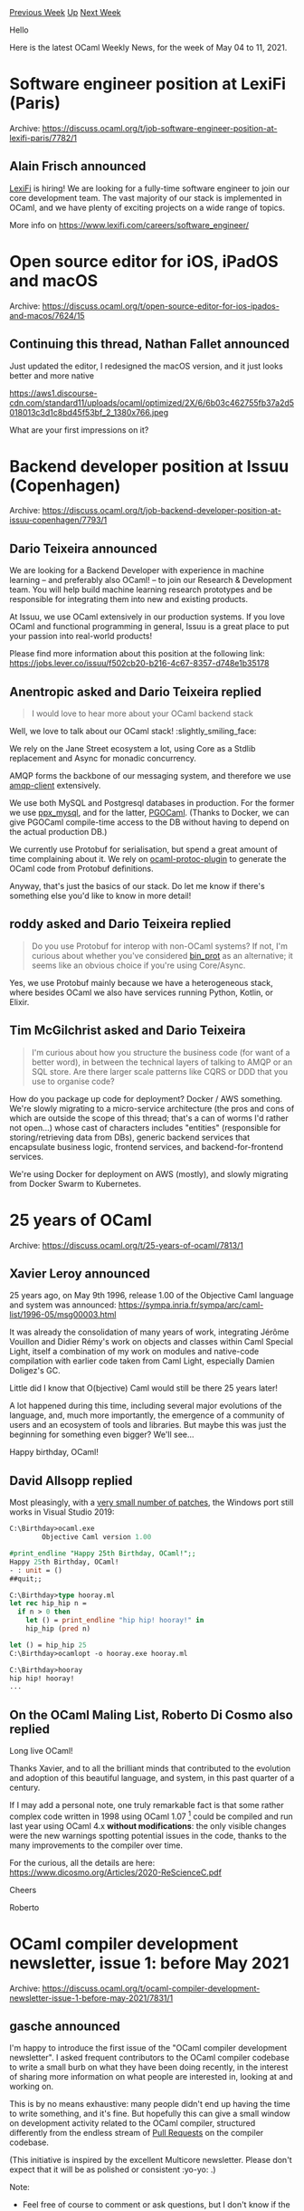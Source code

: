 #+OPTIONS: ^:nil
#+OPTIONS: html-postamble:nil
#+OPTIONS: num:nil
#+OPTIONS: toc:nil
#+OPTIONS: author:nil
#+HTML_HEAD: <style type="text/css">#table-of-contents h2 { display: none } .title { display: none } .authorname { text-align: right }</style>
#+HTML_HEAD: <style type="text/css">.outline-2 {border-top: 1px solid black;}</style>
#+TITLE: OCaml Weekly News
[[https://alan.petitepomme.net/cwn/2021.05.04.html][Previous Week]] [[https://alan.petitepomme.net/cwn/index.html][Up]] [[https://alan.petitepomme.net/cwn/2021.05.18.html][Next Week]]

Hello

Here is the latest OCaml Weekly News, for the week of May 04 to 11, 2021.

#+TOC: headlines 1


* Software engineer position at LexiFi (Paris)
:PROPERTIES:
:CUSTOM_ID: 1
:END:
Archive: https://discuss.ocaml.org/t/job-software-engineer-position-at-lexifi-paris/7782/1

** Alain Frisch announced


[[https://www.lexifi.com][LexiFi]] is hiring! We are looking for a fully-time software engineer to join our core
development team. The vast majority of our stack is implemented in OCaml, and we have plenty of exciting projects on
a wide range of topics.

More info on https://www.lexifi.com/careers/software_engineer/
      



* Open source editor for iOS, iPadOS and macOS
:PROPERTIES:
:CUSTOM_ID: 2
:END:
Archive: https://discuss.ocaml.org/t/open-source-editor-for-ios-ipados-and-macos/7624/15

** Continuing this thread, Nathan Fallet announced


Just updated the editor, I redesigned the macOS version, and it just looks better and more native

https://aws1.discourse-cdn.com/standard11/uploads/ocaml/optimized/2X/6/6b03c462755fb37a2d5018013c3d1c8bd45f53bf_2_1380x766.jpeg

What are your first impressions on it?
      



* Backend developer position at Issuu (Copenhagen)
:PROPERTIES:
:CUSTOM_ID: 3
:END:
Archive: https://discuss.ocaml.org/t/job-backend-developer-position-at-issuu-copenhagen/7793/1

** Dario Teixeira announced


We are looking for a Backend Developer with experience in machine learning -- and preferably also OCaml! -- to join
our Research & Development team. You will help build machine learning research prototypes and be responsible for
integrating them into new and existing products.

At Issuu, we use OCaml extensively in our production systems. If you love OCaml and functional programming in
general, Issuu is a great place to put your passion into real-world products!

Please find more information about this position at the following link:
https://jobs.lever.co/issuu/f502cb20-b216-4c67-8357-d748e1b35178
      

** Anentropic asked and Dario Teixeira replied


#+begin_quote
I would love to hear more about your OCaml backend stack
#+end_quote

Well, we love to talk about our OCaml stack! :slightly_smiling_face:

We rely on the Jane Street ecosystem a lot, using Core as a Stdlib replacement and Async for monadic concurrency.

AMQP forms the backbone of our messaging system, and therefore we use
[[https://github.com/andersfugmann/amqp-client][amqp-client]] extensively.

We use both MySQL and Postgresql databases in production. For the former we use
[[https://github.com/issuu/ppx_mysql][ppx_mysql]], and for the latter,
[[https://github.com/darioteixeira/pgocaml][PGOCaml]]. (Thanks to Docker, we can give PGOCaml compile-time access to
the DB without having to depend on the actual production DB.)

We currently use Protobuf for serialisation, but spend a great amount of time complaining about it. We rely on
[[https://github.com/issuu/ocaml-protoc-plugin][ocaml-protoc-plugin]] to generate the OCaml code from Protobuf
definitions.

Anyway, that's just the basics of our stack. Do let me know if there's something else you'd like to know in more
detail!
      

** roddy asked and Dario Teixeira replied


#+begin_quote
Do you use Protobuf for interop with non-OCaml systems? If not, I'm curious about whether you've considered
[[https://github.com/janestreet/bin_prot/blob/master/README.md][bin_prot]] as an alternative; it seems like an obvious
choice if you're using Core/Async.
#+end_quote

Yes, we use Protobuf mainly because we have a heterogeneous stack, where besides OCaml we also have services running
Python, Kotlin, or Elixir.
      

** Tim McGilchrist asked and Dario Teixeira


#+begin_quote
I'm curious about how you structure the business code (for want of a better word), in between the technical layers of
talking to AMQP or an SQL store. Are there larger scale patterns like CQRS or DDD that you use to organise code?
#+end_quote

How do you package up code for deployment? Docker / AWS something.
We're slowly migrating to a micro-service architecture (the pros and cons of which are outside the scope of this
thread; that's a can of worms I'd rather not open...) whose cast of characters includes "entities" (responsible for
storing/retrieving data from DBs), generic backend services that encapsulate business logic, frontend services, and
backend-for-frontend services.

We're using Docker for deployment on AWS (mostly), and slowly migrating from Docker Swarm to Kubernetes.
      



* 25 years of OCaml
:PROPERTIES:
:CUSTOM_ID: 4
:END:
Archive: https://discuss.ocaml.org/t/25-years-of-ocaml/7813/1

** Xavier Leroy announced


25 years ago, on May 9th 1996, release 1.00 of the Objective Caml language and system was announced:
https://sympa.inria.fr/sympa/arc/caml-list/1996-05/msg00003.html

It was already the consolidation of many years of work, integrating Jérôme Vouillon and Didier Rémy's work on objects
and classes within Caml Special Light, itself a combination of my work on modules and native-code compilation with
earlier code taken from Caml Light, especially Damien Doligez's GC.

Little did I know that O(bjective) Caml would still be there 25 years later!

A lot happened during this time, including several major evolutions of the language, and, much more importantly, the
emergence of a community of users and an ecosystem of tools and libraries.  But maybe this was just the beginning for
something even bigger?  We'll see...

Happy birthday, OCaml!
      

** David Allsopp replied


Most pleasingly, with a [[https://github.com/dra27/ocaml/commits/25-years-of-ocaml][very small number of patches]], the Windows port still works in Visual Studio 2019:

#+begin_src ocaml
C:\Birthday>ocaml.exe
        Objective Caml version 1.00

#print_endline "Happy 25th Birthday, OCaml!";;
Happy 25th Birthday, OCaml!
- : unit = ()
##quit;;

C:\Birthday>type hooray.ml
let rec hip_hip n =
  if n > 0 then
    let () = print_endline "hip hip! hooray!" in
    hip_hip (pred n)

let () = hip_hip 25
C:\Birthday>ocamlopt -o hooray.exe hooray.ml

C:\Birthday>hooray
hip hip! hooray!
...
#+end_src
      

** On the OCaml Maling List, Roberto Di Cosmo also replied


Long live OCaml!

Thanks Xavier, and to all the brilliant minds that contributed to the evolution
and adoption of this beautiful language, and system, in this past quarter of a century.

If I may add a personal note, one truly remarkable fact is that some rather
complex code written in 1998 using OCaml 1.07 [1] could be compiled and run last
year using OCaml 4.x *without modifications*: the only visible changes were the
new warnings spotting potential issues in the code, thanks to the many
improvements to the compiler over time.

For the curious, all the details are here: https://www.dicosmo.org/Articles/2020-ReScienceC.pdf

Cheers

Roberto

[1] that was the first version including support for marshalling closures,
added in a fantastic one week-spring in Pisa exactly for this code :-)
      



* OCaml compiler development newsletter, issue 1: before May 2021
:PROPERTIES:
:CUSTOM_ID: 5
:END:
Archive: https://discuss.ocaml.org/t/ocaml-compiler-development-newsletter-issue-1-before-may-2021/7831/1

** gasche announced


I'm happy to introduce the first issue of the "OCaml compiler development newsletter". I asked frequent contributors
to the OCaml compiler codebase to write a small burb on what they have been doing recently, in the interest of
sharing more information on what people are interested in, looking at and working on.

This is by no means exhaustive: many people didn't end up having the time to write something, and it's fine. But
hopefully this can give a small window on development activity related to the OCaml compiler, structured differently
from the endless stream of [[https://github.com/ocaml/ocaml/pulls][Pull Requests]] on the compiler codebase.

(This initiative is inspired by the excellent Multicore newsletter. Please don't expect that it will be as polished
or consistent :yo-yo: .)

Note:

- Feel free of course to comment or ask questions, but I don't know if the people who wrote a small blurb will be looking at the thread, so no promises.

- If you have been working on the OCaml compiler and want to say something, please feel free to post! If you would like me to get in touch next time I prepare a newsletter issue (some random point in the future), please let me know by email at (gabriel.scherer at gmail).

*** @dra27 (David Allsopp)

Compiler relocation patches now exist. There's still a few left to write, and they need splitting into reviewable
PRs, but the core features are working. A compiler installation can be copied to a new location and still work,
meaning that local switches in opam may in theory be renamed and, more importantly, we can cache previously-built
compilers in an opam root to allow a new switch's compiler to be a copy. This probably won't be reviewed in time for
4.13, although it's intended that once merged opam-repository will carry back-ports to earlier compilers.

A whole slew of scripting pain has lead to some possible patches to reduce the use of scripts in the compiler build
to somewhat closer to none.

FlexDLL bootstrap has been completely overhauled, reducing build time considerably. This will be in 4.13
(#[[https://github.com/ocaml/ocaml/pull/10135][10135]])

*** @nojb (Nicolás Ojeda Bär)

I am working on #[[https://github.com/ocaml/ocaml/pull/10159][10159]], which enables debug information in
~-output-complete-exe~ binaries. It uses [[https://github.com/graphitemaster/incbin][incbin]] under Unix-like system
and some other method under Windows.

*** @gasche (Gabriel Scherer)

I worked on bringing more PRs to a decision (merge or close). The number of open PRs has gone from 220-ish to 180,
which feels nice.

I have also contributed to @Ekdohibs' project [[https://github.com/Ekdohibs/camlboot][camlboot]], which is a
"bootstrap-free" implementation of OCaml able to compile the OCaml compiler itself. It currently targets OCaml 4.07
for various reasons. We were able to do a full build of the OCaml compiler, and check that the result produces
bootstrap binaries that coincide with upstream bootstraps. This gives extremely strong confidence that the OCaml
bootstrap is free from "trusting trust" attacks. For more details, see our [[http://gallium.inria.fr/~scherer/drafts/camlboot.pdf][draft
paper]].

**** with @Octachron (Florian Angeletti)

I worked with Florian Angeletti on deprecating certain command-line warning-specifier sequences, to avoid usability
issues with (new in 4.12) warning names. Before ~-w -partial-match~ disables warning 4, but ~-w -partial~ is
interpreted as the sequence ~w -p -w a -w r -w t -w i -w a -w l~, most of which are ignored but ~-w a~ silences all
warnings. Now multi-letter sequences of  "unsigned" specifiers (~-p~ is signed, ~a~ is unsigned) are deprecated. (We
first deprecated all unsigned specifiers, but Leo White tested the result and remarked that ~-w A~ is common, so now
we only warn on multi-letter sequences of unsigned specifiers.

I am working with @Octachron (Florian Angeletti) on grouping signature items when traversing module signatures. Some
items are "ghost items" that are morally attached in a "main item"; the code mostly ignores this and this creates
various bugs in corner cases. This is work that Florian started in September 2019 with
#[[https://github.com/ocaml/ocaml/pull/8929][8929]], to fix a bug in the reprinting of signatures. I only started
reviewing in May-September 2020 and we decided to do sizeable changes, he split it in several smaller changes in
January 2021 and we merged it in April 2021. Now we are looking are fixing other bugs with his code
(#[[https://github.com/ocaml/ocaml/pull/9774][9774]], #[[https://github.com/ocaml/ocaml/pull/10385][10385]]). Just this
week Florian landed a nice PR fixing several distinct issues related to signature item grouping:
#[[https://github.com/ocaml/ocaml/pull/10401][10401]].

*** @xavierleroy (Xavier Leroy)

I fixed #[[https://github.com/ocaml/ocaml/pull/10339][10339]], a mysterious crash on the new Macs with "Apple silicon".
This was due to a ARM (32 and 64 bits)-specific optimization of array bound checking, which was not taken into
account by the platform-independent parts of the back-end, leading to incorrect liveness analysis and wrong register
allocation.  #[[https://github.com/ocaml/ocaml/pull/10354][10354]] fixes this by informing the platform-independent
parts of the back-end that some platform-specific instructions can raise.  In passing, it refactors similar code that
was duplicating platform-independent calculations (of which instructions are pure) in platform-dependent files.

I spent quality time with the Jenkins continuous integration system at Inria, integrating a new Mac Mini M1.  For
unknown reasons, Jenkins ran the CI script in x86-64 emulation mode, so we were building and testing an x86-64
version of OCaml instead of the intended ARM64 version.  A bit of scripting later (8b1bc01c3) and voilà, arm64-macos
is properly tested as part of our CI.

Currently, I'm reading the "safe points" proposal by Sadiq Jaffer
(#[[https://github.com/ocaml/ocaml/pull/10039][10039]]) and the changes on top of this proposed by Damien Doligez.
It's a necessary step towards Multicore OCaml, so we really need to move forward on this one.  It's a nontrivial
change involving a new static analysis and a number of tweaks in every code emitter, but things are starting to look
good here.

*** @mshinwell (Mark Shinwell)

I did a first pass of review on the safe points PR (#[[https://github.com/ocaml/ocaml/pull/10039][10039]]) and
significantly simplified the proposed backend changes.  I've also been involved in discussions about a new
function-level attribute to cause an error if safe points (including allocations) might exist within a function's
body, to make code that currently assumes this robust.  There will be a design document for this coming in due
course.

I fixed the random segfaults that were occurring on the RISC-V Inria CI worker
(#[[https://github.com/ocaml/ocaml/pull/10349][10349]]).

In Flambda 2 land we spent two person-days debugging a problem relating to Infix_tag!  We discovered that the code in
OCaml 4.12 onwards for traversing GC roots in static data ("caml_globals") is not correct if any of the roots are
closures.  This arises in part because the new compaction code (#[[https://github.com/ocaml/ocaml/pull/9728][9728]])
has a hidden invariant: it must not see any field of a static data root more than once (not even via an Infix_tag).
As far as we know, these situations do not arise in the existing compiler, although we may propose a patch to guard
against them.  They arise with Flambda 2 because in order to compile statically-allocated inconstant closures (ones
whose environment is partially or wholly computed at runtime) we register closures directly as global roots, so we
can patch their environments later.

*** @garrigue (Jacques Garrigue)

I have been working on a number of PRs fixing bugs in the type system, which are now merged:
- #[[https://github.com/ocaml/ocaml/pull/10277][10277]] fixes a theoretical bug in the principality of GADT type inference (#[[https://github.com/ocaml/ocaml/pull/10383][10383]] applies only in -principal mode)
- #[[https://github.com/ocaml/ocaml/pull/10308][10308]] fixes an interaction between local open in patterns and the new syntax for introducing existential type variables
- #[[https://github.com/ocaml/ocaml/pull/10322][10322]] is an internal change using a normal reference inside of a weak one for backtracking; the weak reference was an optimization when backtracking was a seldom used feature, and was not useful anymore
- #[[https://github.com/ocaml/ocaml/pull/10344][10344]] fixes a bug in the delaying of the evaluation of optional arguments
- #[[https://github.com/ocaml/ocaml/pull/10347][10347]] cleans up some code in the unification algorithm, after a strengthening of universal variable scoping
- #[[https://github.com/ocaml/ocaml/pull/10362][10362]] fixes a forgotten normalization in the type checking algorithm

Some are still in progress:
- #[[https://github.com/ocaml/ocaml/pull/10348][10348]] improves the way expansion is done during unification, to avoid some spurious GADT related ambiguity errors
- #[[https://github.com/ocaml/ocaml/pull/10364][10364]] changes the typing of the body of the cases of pattern-matchings, allowing to warn in some non-principal situations; it also uncovered a number of principality related bugs inside the the type-checker

Finally, I have worked with Takafumi Saikawa (@t6s) on making the representation of types closer to its logical
meaning, by ensuring that one always manipulate a normalized view in
#[[https://github.com/ocaml/ocaml/pull/10337][10337]] (large change, evaluation in progress).

*** @let-def (Frédéric Bour)

For some time, I have been working on new approaches to generate error messages from a Menhir parser.

My goal at the beginning was to detect and produce a precise message for the ‘let ;’ situation:
#+begin_src ocaml
let x = 5;
let y = 6
let z = 7
#+end_src
LR detects an error at the third ‘let’ which is technically correct, although we would like to point the user at the
‘;’ which might be the root cause of the error. This goal has been achieved, but the prototype is far from being
ready for production.

The main idea to increase the expressiveness and maintainability of error context identification is to use a flavor
of regular expressions.
The stack of a parser defines a prefix of a sentential form. Our regular expressions are matched against it. Internal
details of the automaton does not leak (no reference to states), the regular language is defined by the grammar
alone.
With appropriate tooling, specific situations can be captured by starting from a coarse expression and refining it to
narrow down the interesting cases.

Now I am focusing on one specific point of the ‘error message’ development pipeline: improving the efficiency of
‘menhir --list-errors’.
This command is used to enumerate sentences that cover all erroneous situations (as defined by the LR grammar). On my
computer and with the OCaml grammar, it takes a few minutes and quite a lot of RAM. Early results are encouraging and
I hope to have a PR for Menhir soon. The performance improvement we are aiming for is to make the command almost real
time for common grammars and to tackle bigger grammars by reducing the memory needs.
For instance, in the OCaml case, the runtime is down from 3 minutes to 2–3 seconds and memory consumption goes from a
few GiB down to 200 MiB.
      

** Daniel Bünzli asked and gasche replied


#+begin_quote
> [...] @Ekdohibs’ project [[https://github.com/Ekdohibs/camlboot][camlboot ]], which is a “bootstrap-free”\\
> implementation of OCaml able to compile the OCaml compiler itself. It currently targets OCaml 4.07 for various\\
> reasons. We were able to do a full build of the OCaml compiler, and check that the result produces bootstrap\\
> binaries that coincide with upstream bootstraps. This gives extremely strong confidence that the OCaml bootstrap is\\
> free from “trusting trust” attacks. For more details, see our [[http://gallium.inria.fr/~scherer/drafts/camlboot.pdf][draft paper]].

Something that is not clear to me (but I read quickly) is the impact of `guile` itself being not bootstrapped yet.
Could there be a *very* elaborate attack (with probability 0 of existing) on both the guile and ocaml bootstrap or is
there something in the whole scheme that prevents it ?
#+end_quote

Yes, currently Guile needs to be trusted, and it would be possible that a bootstrapping virus in Guile would break
our correctness result. (It would need to reproduce itself through our compiler and interpreter that were written
after Guile itself, but I think in theory this could be done with an almost-infinitely clever program analysis.) Of
course, an attack at the source level (inserting malicious source, instead of malicious binaries) is also possible
anywhere in the chain.
Our main reason for using Guile is that this is the high-level language community most active on
debootstrapping-towards-the-metal (through the Guix connection), so we believe it is more likely to manage
debootstrapping and maintain it in the longer run.

(The seed that Guile depends on is its macro-expander, which is written using macros itself. In theory one may
perform the macro-expansion of the expander, and then manually review the two versions to verify the absence of
attack there.)
      



* After so many years, I discover 'Str.bounded_full_split regexp str n'
:PROPERTIES:
:CUSTOM_ID: 6
:END:
Archive: https://discuss.ocaml.org/t/after-so-many-years-i-discover-str-bounded-full-split-regexp-str-n/7838/1

** UnixJunkie said


This is so useful and powerful:
#+begin_src ocaml
#require "str";;
Str.bounded_full_split (Str.regexp "[()]") "toto (titi, tata (et tutu)) vont au parc (en courant)" 1024;;
- : Str.split_result list =
[Str.Text "toto "; Str.Delim "("; Str.Text "titi, tata "; Str.Delim "(";
 Str.Text "et tutu"; Str.Delim ")"; Str.Delim ")"; Str.Text " vont au parc ";
 Str.Delim "("; Str.Text "en courant"; Str.Delim ")"]
#+end_src

Still finding hidden pearls in the stdlib after so many years!
:slight_smile:
      



* Parser for the Scala programming language?
:PROPERTIES:
:CUSTOM_ID: 7
:END:
Archive: https://discuss.ocaml.org/t/parser-for-the-scala-programming-language/7541/18

** Deep in this thread, Yoann Padioleau announced


I ended up porting the recursive descent parser in the Scala compiler to OCaml ...
I think it was the fastest way to get a working parser from OCaml ...

https://github.com/returntocorp/pfff/blob/develop/lang_scala/parsing/Parser_scala_recursive_descent.ml
      



* Old CWN
:PROPERTIES:
:UNNUMBERED: t
:END:

If you happen to miss a CWN, you can [[mailto:alan.schmitt@polytechnique.org][send me a message]] and I'll mail it to you, or go take a look at [[https://alan.petitepomme.net/cwn/][the archive]] or the [[https://alan.petitepomme.net/cwn/cwn.rss][RSS feed of the archives]].

If you also wish to receive it every week by mail, you may subscribe [[http://lists.idyll.org/listinfo/caml-news-weekly/][online]].

#+BEGIN_authorname
[[https://alan.petitepomme.net/][Alan Schmitt]]
#+END_authorname

